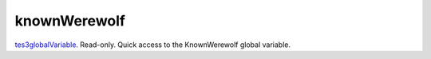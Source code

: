 knownWerewolf
====================================================================================================

`tes3globalVariable`_. Read-only. Quick access to the KnownWerewolf global variable.

.. _`tes3globalVariable`: ../../../lua/type/tes3globalVariable.html
